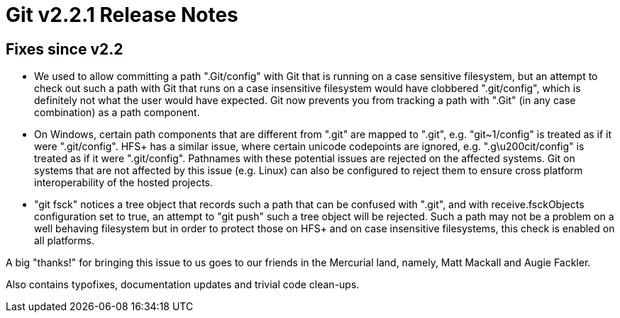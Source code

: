 Git v2.2.1 Release Notes
========================

Fixes since v2.2
----------------

 * We used to allow committing a path ".Git/config" with Git that is
   running on a case sensitive filesystem, but an attempt to check out
   such a path with Git that runs on a case insensitive filesystem
   would have clobbered ".git/config", which is definitely not what
   the user would have expected.  Git now prevents you from tracking
   a path with ".Git" (in any case combination) as a path component.

 * On Windows, certain path components that are different from ".git"
   are mapped to ".git", e.g. "git~1/config" is treated as if it were
   ".git/config".  HFS+ has a similar issue, where certain unicode
   codepoints are ignored, e.g. ".g\u200cit/config" is treated as if
   it were ".git/config".  Pathnames with these potential issues are
   rejected on the affected systems.  Git on systems that are not
   affected by this issue (e.g. Linux) can also be configured to
   reject them to ensure cross platform interoperability of the hosted
   projects.

 * "git fsck" notices a tree object that records such a path that can
   be confused with ".git", and with receive.fsckObjects configuration
   set to true, an attempt to "git push" such a tree object will be
   rejected.  Such a path may not be a problem on a well behaving
   filesystem but in order to protect those on HFS+ and on case
   insensitive filesystems, this check is enabled on all platforms.

A big "thanks!" for bringing this issue to us goes to our friends in
the Mercurial land, namely, Matt Mackall and Augie Fackler.

Also contains typofixes, documentation updates and trivial code clean-ups.
